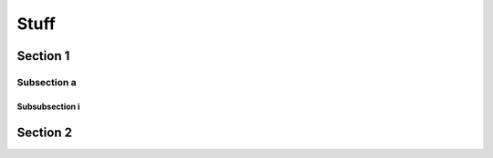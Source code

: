 Stuff
=====

Section 1
---------

Subsection a
~~~~~~~~~~~~

Subsubsection i
+++++++++++++++

Section 2
---------

